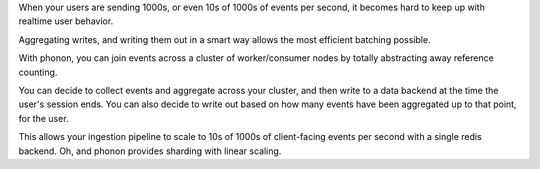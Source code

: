 
When your users are sending 1000s, or even 10s of 1000s of events per second, it becomes hard to keep up with realtime user behavior.

Aggregating writes, and writing them out in a smart way allows the most efficient batching possible. 

With phonon, you can join events across a cluster of worker/consumer nodes by totally abstracting away reference counting.

You can decide to collect events and aggregate across your cluster, and then write to a data backend at the time the user's session ends. You can also decide to write out based on how many events have been aggregated up to that point, for the user.

This allows your ingestion pipeline to scale to 10s of 1000s of client-facing events per second with a single redis backend. Oh, and phonon provides sharding with linear scaling.



